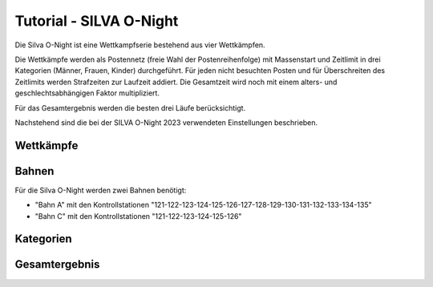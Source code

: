 Tutorial - SILVA O-Night
========================

.. only:: html

   .. contents::
      :depth: 2


Die Silva O-Night ist eine Wettkampfserie bestehend aus vier Wettkämpfen.

Die Wettkämpfe werden als Postennetz (freie Wahl der Postenreihenfolge) mit Massenstart und Zeitlimit in
drei Kategorien (Männer, Frauen, Kinder) durchgeführt. Für jeden nicht besuchten Posten und für Überschreiten
des Zeitlimits werden Strafzeiten zur Laufzeit addiert.
Die Gesamtzeit wird noch mit einem alters- und geschlechtsabhängigen Faktor multipliziert.

Für das Gesamtergebnis werden die besten drei Läufe berücksichtigt.

Nachstehend sind die bei der SILVA O-Night 2023 verwendeten Einstellungen beschrieben.

Wettkämpfe
----------

.. image:: images/silva_1.png

Bahnen
------

Für die Silva O-Night werden zwei Bahnen benötigt:

* "Bahn A" mit den Kontrollstationen "121-122-123-124-125-126-127-128-129-130-131-132-133-134-135"
* "Bahn C" mit den Kontrollstationen "121-122-123-124-125-126"

.. image:: images/silva_2.png

Kategorien
----------

.. image:: images/silva_3.png

Gesamtergebnis
--------------

.. image:: images/silva_4.png
